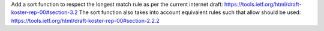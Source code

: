 Add a sort function to respect the longest match rule as per the current internet draft: https://tools.ietf.org/html/draft-koster-rep-00#section-3.2
The sort function also takes into account equivalent rules such that allow should be used: https://tools.ietf.org/html/draft-koster-rep-00#section-2.2.2